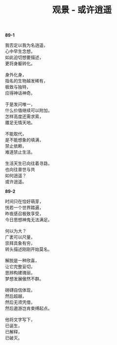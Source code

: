 #+TITLE:     观景 - 或许逍遥
#+AUTHOR: 
#+OPTIONS: toc:nil num:nil
#+HTML_HEAD: <link rel="stylesheet" type="text/css" href="./emacs.css" />

*89-1*

#+begin_verse
我否定以我为名逍遥，
心中早生念想，
如此迫切想要描述，
更将身躯转化。

身外化身，
指名的生物越发稀有，
极致与独特，
应得神话神奇。

于是发问唯一，
什么价值继续可以附加，
怎样高度还需求索，
餍足无情天地。

不能取代，
是不能想象的填满，
禁止依赖，
难道禁止生活。

生活天生已向往着寻路，
也向往普世与共
如何逍遥？
或许逍遥。
#+end_verse

*89-2*

#+BEGIN_VERSE
时间只在恰好萌芽，
恍若一个世界踏遍，
昨夜感召极致享受，
今日思想神鬼无法满足。

何以为大？
广袤可以尺量，
崇拜具象有穷，
转头描述刚刚开始莫名。

解脱是一种欣喜，
让它完整妥切，
思辨构建瑰丽，
梦想发展傲然不群。

磅礴自信体现，
然后超越，
然后无须凭借，
然后遨游岂肯束缚起点。

他将文字写下，
已诞生，
已解释，
已破灭。
#+END_VERSE
